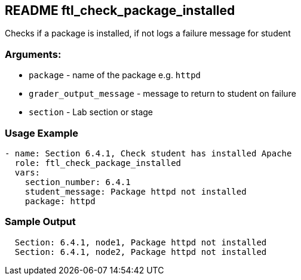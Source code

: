 == README ftl_check_package_installed

Checks if a package is installed, if not logs a failure message for student

=== Arguments:

* `package` - name of the package e.g. `httpd`
* `grader_output_message` - message to return to student on failure 
* `section` - Lab section or stage


=== Usage Example

[source,yaml]
----
- name: Section 6.4.1, Check student has installed Apache
  role: ftl_check_package_installed
  vars:
    section_number: 6.4.1
    student_message: Package httpd not installed
    package: httpd
----

=== Sample Output

[source,bash]
----
  Section: 6.4.1, node1, Package httpd not installed
  Section: 6.4.1, node2, Package httpd not installed
----
